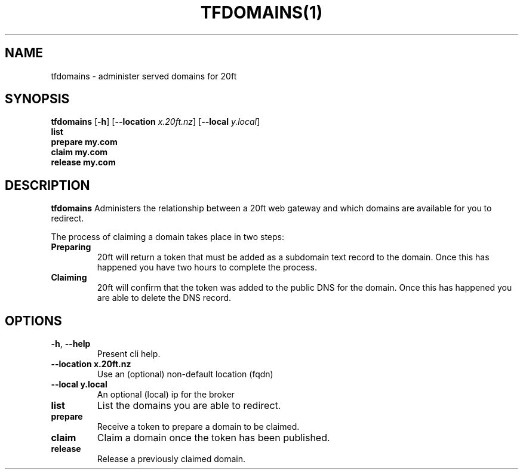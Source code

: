 .TH TFDOMAINS(1)
.SH NAME
tfdomains - administer served domains for 20ft
.SH SYNOPSIS
.B tfdomains
[\fB\-h\fR]
[\fB\-\-location \fIx.20ft.nz\fR]
[\fB\-\-local \fIy.local\fR]
         \fBlist\fR
         \fBprepare my.com\fR
         \fBclaim my.com\fR
         \fBrelease my.com\fR

.SH DESCRIPTION
.B tfdomains
Administers the relationship between a 20ft web gateway and which domains are available for you to redirect.

The process of claiming a domain takes place in two steps:

.TP
.BR Preparing
20ft will return a token that must be added as a subdomain text record to the domain. Once this has happened you have two hours to complete the process.
.TP
.BR Claiming
20ft will confirm that the token was added to the public DNS for the domain. Once this has happened you are able to delete the DNS record.
.SH OPTIONS
.TP
.BR \-h ", " \-\-help
Present cli help.
.TP
.BR \-\-location\ x\.20ft\.nz
Use an (optional) non-default location (fqdn)
.TP
.BR \-\-local\ y.local
An optional (local) ip for the broker
.TP
.BR list
List the domains you are able to redirect.
.TP
.BR prepare
Receive a token to prepare a domain to be claimed.
.TP
.BR claim
Claim a domain once the token has been published.
.TP
.BR release
Release a previously claimed domain.
